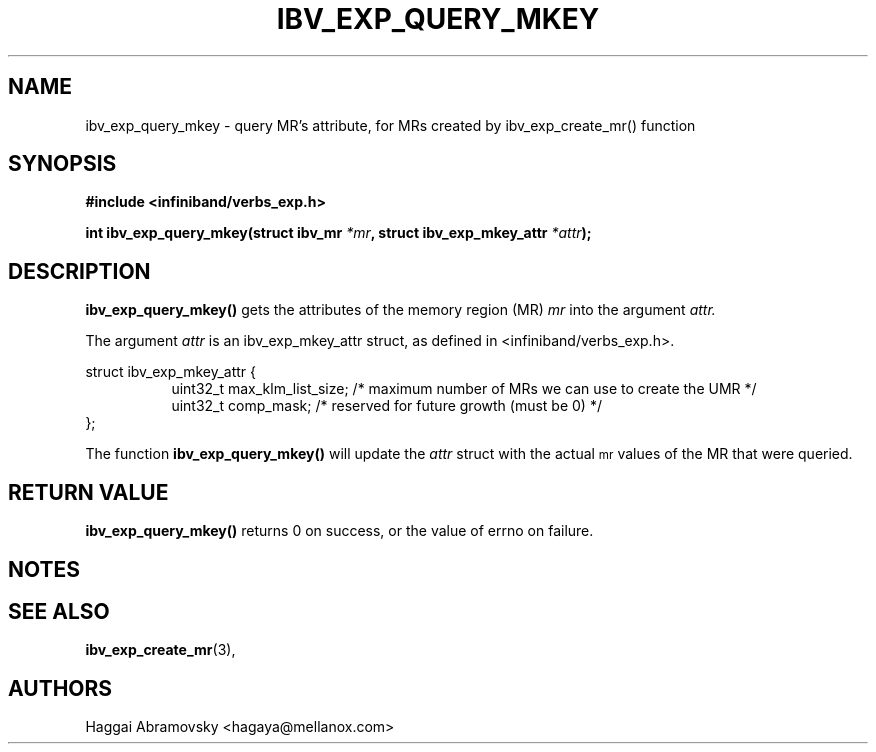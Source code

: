 .\" -*- nroff -*-
.\"
.TH IBV_EXP_QUERY_MKEY 3 2014-08-28 libibverbs "Libibverbs Programmer's Manual"
.SH "NAME"
ibv_exp_query_mkey \- query MR's attribute, for MRs created by ibv_exp_create_mr() function 
.SH "SYNOPSIS"
.nf
.B #include <infiniband/verbs_exp.h>
.sp
.BI "int ibv_exp_query_mkey(struct ibv_mr "  "*mr" ", struct ibv_exp_mkey_attr " "*attr");
.fi
.SH "DESCRIPTION"
.B ibv_exp_query_mkey()
gets the attributes of the memory region (MR)
.I mr
into the argument
.I attr.
.PP
The argument
.I attr
is an ibv_exp_mkey_attr struct, as defined in <infiniband/verbs_exp.h>.
.PP
.nf
struct  ibv_exp_mkey_attr {
.in +8
uint32_t                         max_klm_list_size; /* maximum number of MRs we can use to create the UMR */
uint32_t                         comp_mask;  /* reserved for future growth (must be 0) */
.in -8
};
.fi
.PP
The function
.B ibv_exp_query_mkey()
will update the
.I attr
struct with the actual \s-1mr\s0 values of the MR that were queried.
.PP
.SH "RETURN VALUE"
.B ibv_exp_query_mkey()
returns 0 on success, or the value of errno on failure.

.SH "NOTES"
.PP
.SH "SEE ALSO"
.BR ibv_exp_create_mr (3),
.SH "AUTHORS"
.TP
Haggai Abramovsky <hagaya@mellanox.com>
